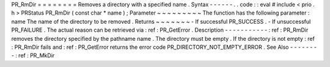 PR_RmDir
=
=
=
=
=
=
=
=
Removes
a
directory
with
a
specified
name
.
Syntax
-
-
-
-
-
-
.
.
code
:
:
eval
#
include
<
prio
.
h
>
PRStatus
PR_RmDir
(
const
char
*
name
)
;
Parameter
~
~
~
~
~
~
~
~
~
The
function
has
the
following
parameter
:
name
The
name
of
the
directory
to
be
removed
.
Returns
~
~
~
~
~
~
~
-
If
successful
PR_SUCCESS
.
-
If
unsuccessful
PR_FAILURE
.
The
actual
reason
can
be
retrieved
via
:
ref
:
PR_GetError
.
Description
-
-
-
-
-
-
-
-
-
-
-
:
ref
:
PR_RmDir
removes
the
directory
specified
by
the
pathname
name
.
The
directory
must
be
empty
.
If
the
directory
is
not
empty
:
ref
:
PR_RmDir
fails
and
:
ref
:
PR_GetError
returns
the
error
code
PR_DIRECTORY_NOT_EMPTY_ERROR
.
See
Also
-
-
-
-
-
-
-
-
:
ref
:
PR_MkDir
